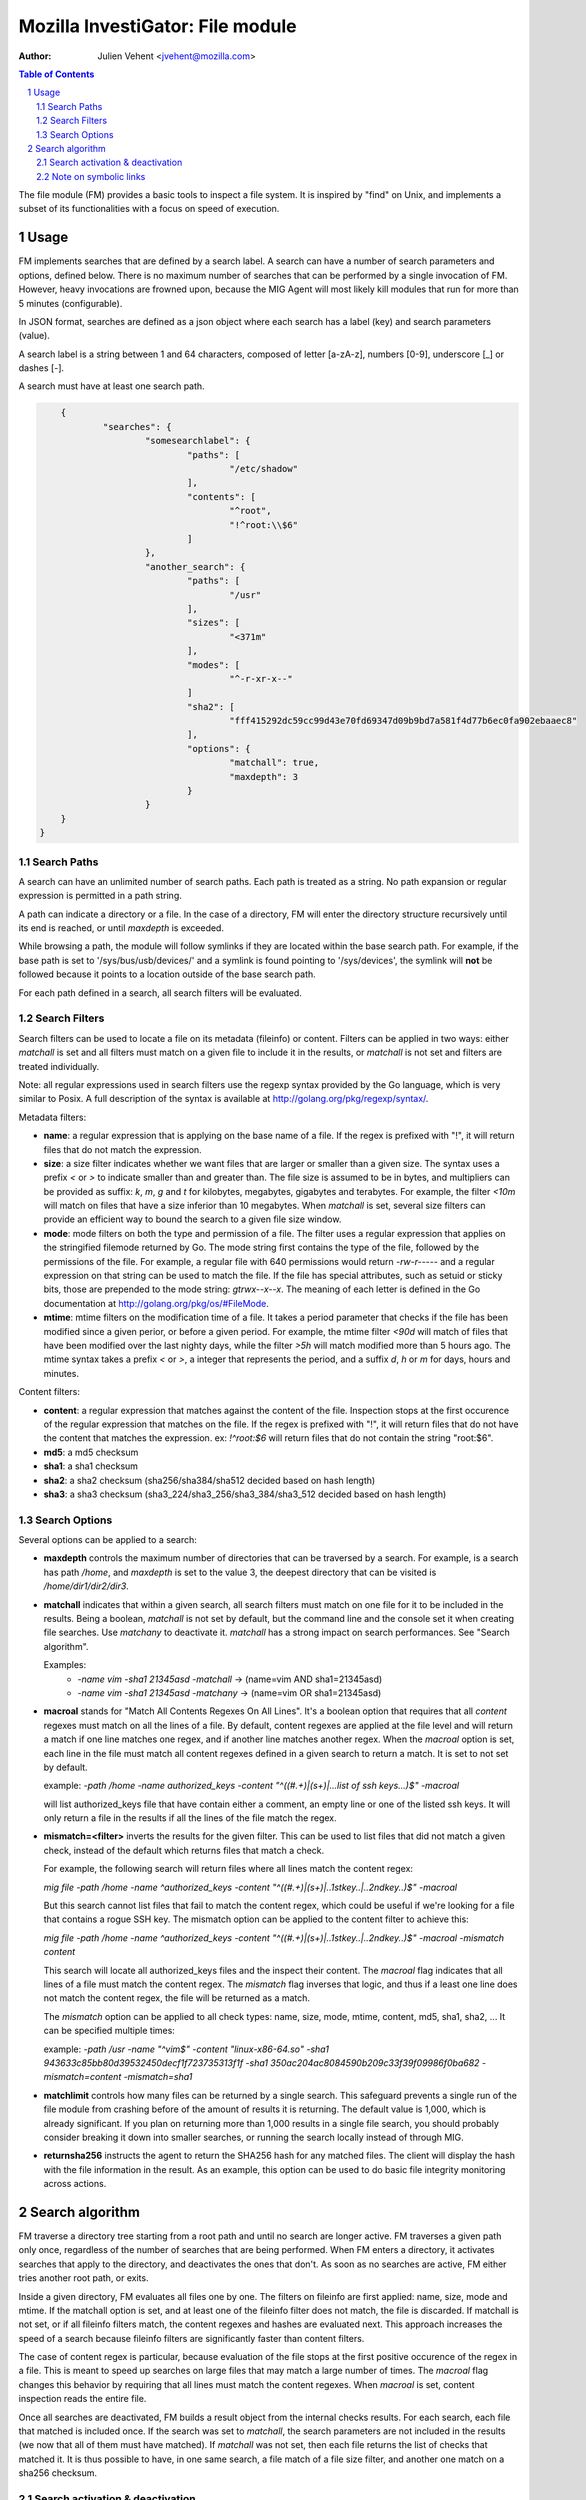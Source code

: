 =================================
Mozilla InvestiGator: File module
=================================
:Author: Julien Vehent <jvehent@mozilla.com>

.. sectnum::
.. contents:: Table of Contents

The file module (FM) provides a basic tools to inspect a file system. It is
inspired by "find" on Unix, and implements a subset of its functionalities
with a focus on speed of execution.

Usage
-----

FM implements searches that are defined by a search label. A search can have a
number of search parameters and options, defined below. There is no maximum
number of searches that can be performed by a single invocation of FM. However,
heavy invocations are frowned upon, because the MIG Agent will most likely kill
modules that run for more than 5 minutes (configurable).

In JSON format, searches are defined as a json object where each search has a
label (key) and search parameters (value).

A search label is a string between 1 and 64 characters, composed of letter
[a-zA-z], numbers [0-9], underscore [_] or dashes [-].

A search must have at least one search path.

.. code:: json

	{
		"searches": {
			"somesearchlabel": {
				"paths": [
					"/etc/shadow"
				],
				"contents": [
					"^root",
					"!^root:\\$6"
				]
			},
			"another_search": {
				"paths": [
					"/usr"
				],
				"sizes": [
					"<371m"
				],
				"modes": [
					"^-r-xr-x--"
				]
				"sha2": [
					"fff415292dc59cc99d43e70fd69347d09b9bd7a581f4d77b6ec0fa902ebaaec8"
				],
				"options": {
					"matchall": true,
					"maxdepth": 3
				}
			}
        }
    }

Search Paths
~~~~~~~~~~~~

A search can have an unlimited number of search paths. Each path is treated as
a string. No path expansion or regular expression is permitted in a path string.

A path can indicate a directory or a file. In the case of a directory, FM will
enter the directory structure recursively until its end is reached, or until
`maxdepth` is exceeded.

While browsing a path, the module will follow symlinks if they are located
within the base search path. For example, if the base path is set to
'/sys/bus/usb/devices/' and a symlink is found pointing to '/sys/devices', the
symlink will **not** be followed because it points to a location outside of the
base search path.

For each path defined in a search, all search filters will be evaluated.

Search Filters
~~~~~~~~~~~~~~

Search filters can be used to locate a file on its metadata (fileinfo) or
content. Filters can be applied in two ways: either `matchall` is set and all
filters must match on a given file to include it in the results, or `matchall`
is not set and filters are treated individually.

Note: all regular expressions used in search filters use the regexp syntax
provided by the Go language, which is very similar to Posix. A full description
of the syntax is available at http://golang.org/pkg/regexp/syntax/.

Metadata filters:

* **name**: a regular expression that is applying on the base name of a file.
  If the regex is prefixed with "!", it will return files that do not match the
  expression.

* **size**: a size filter indicates whether we want files that are larger or
  smaller than a given size. The syntax uses a prefix `<` or `>` to indicate
  smaller than and greater than. The file size is assumed to be in bytes, and
  multipliers can be provided as suffix: `k`, `m`, `g` and `t` for kilobytes,
  megabytes, gigabytes and terabytes. For example, the filter `<10m` will match
  on files that have a size inferior than 10 megabytes. When `matchall` is set,
  several size filters can provide an efficient way to bound the search to a
  given file size window.

* **mode**: mode filters on both the type and permission of a file. The filter
  uses a regular expression that applies on the stringified filemode returned by
  Go. The mode string first contains the type of the file, followed by the
  permissions of the file.
  For example, a regular file with 640 permissions would return `-rw-r-----`
  and a regular expression on that string can be used to match the file.
  If the file has special attributes, such as setuid or sticky bits, those are
  prepended to the mode string: `gtrwx--x--x`. The meaning of each letter is
  defined in the Go documentation at http://golang.org/pkg/os/#FileMode.

* **mtime**: mtime filters on the modification time of a file. It takes a
  period parameter that checks if the file has been modified since a given
  perior, or before a given period. For example, the mtime filter `<90d` will
  match of files that have been modified over the last nighty days, while the
  filter `>5h` will match modified more than 5 hours ago.
  The mtime syntax takes a prefix `<` or `>`, a integer that represents the
  period, and a suffix `d`, `h` or `m` for days, hours and minutes.

Content filters:

* **content**: a regular expression that matches against the content of the
  file. Inspection stops at the first occurence of the regular expression that
  matches on the file.
  If the regex is prefixed with "!", it will return files that do not have the
  content that matches the expression. ex: `!^root:\$6` will return files that
  do not contain the string "root:$6".

* **md5**: a md5 checksum

* **sha1**: a sha1 checksum

* **sha2**: a sha2 checksum (sha256/sha384/sha512 decided based on hash length)

* **sha3**: a sha3 checksum (sha3_224/sha3_256/sha3_384/sha3_512 decided based
  on hash length)

Search Options
~~~~~~~~~~~~~~

Several options can be applied to a search:

* **maxdepth** controls the maximum number of directories that can be traversed
  by a search. For example, is a search has path `/home`, and `maxdepth` is set
  to the value 3, the deepest directory that can be visited is
  `/home/dir1/dir2/dir3`.

* **matchall** indicates that within a given search, all search filters must
  match on one file for it to be included in the results. Being a boolean,
  `matchall` is not set by default, but the command line and the console set it
  when creating file searches. Use `matchany` to deactivate it. `matchall` has
  a strong impact on search performances. See "Search algorithm".

  Examples:
	* `-name vim -sha1 21345asd -matchall` -> (name=vim AND sha1=21345asd)
	* `-name vim -sha1 21345asd -matchany` -> (name=vim OR sha1=21345asd)

* **macroal** stands for "Match All Contents Regexes On All Lines". It's a boolean
  option that requires that all `content` regexes must match on all the lines of
  a file. By default, content regexes are applied at the file level and will
  return a match if one line matches one regex, and if another line matches another
  regex. When the `macroal` option is set, each line in the file must match all
  content regexes defined in a given search to return a match. It is set to not
  set by default.

  example: `-path /home -name authorized_keys -content "^((#.+)|(\s+)|...list of ssh keys...)$" -macroal`

  will list authorized_keys file that have contain either a comment, an empty
  line or one of the listed ssh keys. It will only return a file in the results
  if all the lines of the file match the regex.

* **mismatch=<filter>** inverts the results for the given filter. This can be used
  to list files that did not match a given check, instead of the default which
  returns files that match a check.

  For example, the following search will return files where all lines match the
  content regex:

  `mig file -path /home -name ^authorized_keys -content "^((#.+)|(\s+)|..1stkey..|..2ndkey..)$" -macroal`

  But this search cannot list files that fail to match the content regex, which
  could be useful if we're looking for a file that contains a rogue SSH key.
  The mismatch option can be applied to the content filter to achieve this:

  `mig file -path /home -name ^authorized_keys -content "^((#.+)|(\s+)|..1stkey..|..2ndkey..)$" -macroal -mismatch content`

  This search will locate all authorized_keys files and the inspect their
  content. The `macroal` flag indicates that all lines of a file must match the
  content regex. The `mismatch` flag inverses that logic, and thus if a least
  one line does not match the content regex, the file will be returned as a
  match.

  The `mismatch` option can be applied to all check types: name, size, mode,
  mtime, content, md5, sha1, sha2, ... It can be specified multiple times:

  example: `-path /usr -name "^vim$" -content "linux-x86-64\.so" -sha1 943633c85bb80d39532450decf1f723735313f1f -sha1 350ac204ac8084590b209c33f39f09986f0ba682 -mismatch=content -mismatch=sha1`

* **matchlimit** controls how many files can be returned by a single search.
  This safeguard prevents a single run of the file module from crashing before
  of the amount of results it is returning. The default value is 1,000, which is
  already significant. If you plan on returning more than 1,000 results in a
  single file search, you should probably consider breaking it down into smaller
  searches, or running the search locally instead of through MIG.

* **returnsha256** instructs the agent to return the SHA256 hash for any
  matched files. The client will display the hash with the file information
  in the result. As an example, this option can be used to do basic file
  integrity monitoring across actions.

Search algorithm
----------------

FM traverse a directory tree starting from a root path and until no search are
longer active. FM traverses a given path only once, regardless of the number of
searches that are being performed. When FM enters a directory, it activates
searches that apply to the directory, and deactivates the ones that don't.
As soon as no searches are active, FM either tries another root path, or exits.

Inside a given directory, FM evaluates all files one by one. The filters on
fileinfo are first applied: name, size, mode and mtime. If the matchall option
is set, and at least one of the fileinfo filter does not match, the file is
discarded. If matchall is not set, or if all fileinfo filters match, the
content regexes and hashes are evaluated next. This approach increases the speed
of a search because fileinfo filters are significantly faster than content
filters.

The case of content regex is particular, because evaluation of the file stops
at the first positive occurence of the regex in a file. This is meant to speed
up searches on large files that may match a large number of times. The `macroal`
flag changes this behavior by requiring that all lines must match the content
regexes. When `macroal` is set, content inspection reads the entire file.

Once all searches are deactivated, FM builds a result object from the internal
checks results. For each search, each file that matched is included once. If
the search was set to `matchall`, the search parameters are not included in the
results (we now that all of them must have matched). If `matchall` was not set,
then each file returns the list of checks that matched it. It is thus possible
to have, in one same search, a file match of a file size filter, and another
one match on a sha256 checksum.

Search activation & deactivation
~~~~~~~~~~~~~~~~~~~~~~~~~~~~~~~~

While processing the directory structure, FM compares the current path with the
search paths of each search. A single search can have multiple paths, and if
one of them matches the current path, the search is activated.

For example, if the current path is `/var/lib/postgres`, and a search has a
path set to `/var`, the search will be activated for the current directory.

Unless the value of `maxdepth` indicates that the search should not go beyond a
certain number of subdirectories, and that number is reached. In which case,
the search is deactivated.

Note on symbolic links
~~~~~~~~~~~~~~~~~~~~~~

FM does not follow directory links but will follow file links. Directory links
could lead FM to scan a path that is far out of its initial search scope, and
can also lead to loops. A warning will be stored in the results when a directory
link was encountered and not followed.
